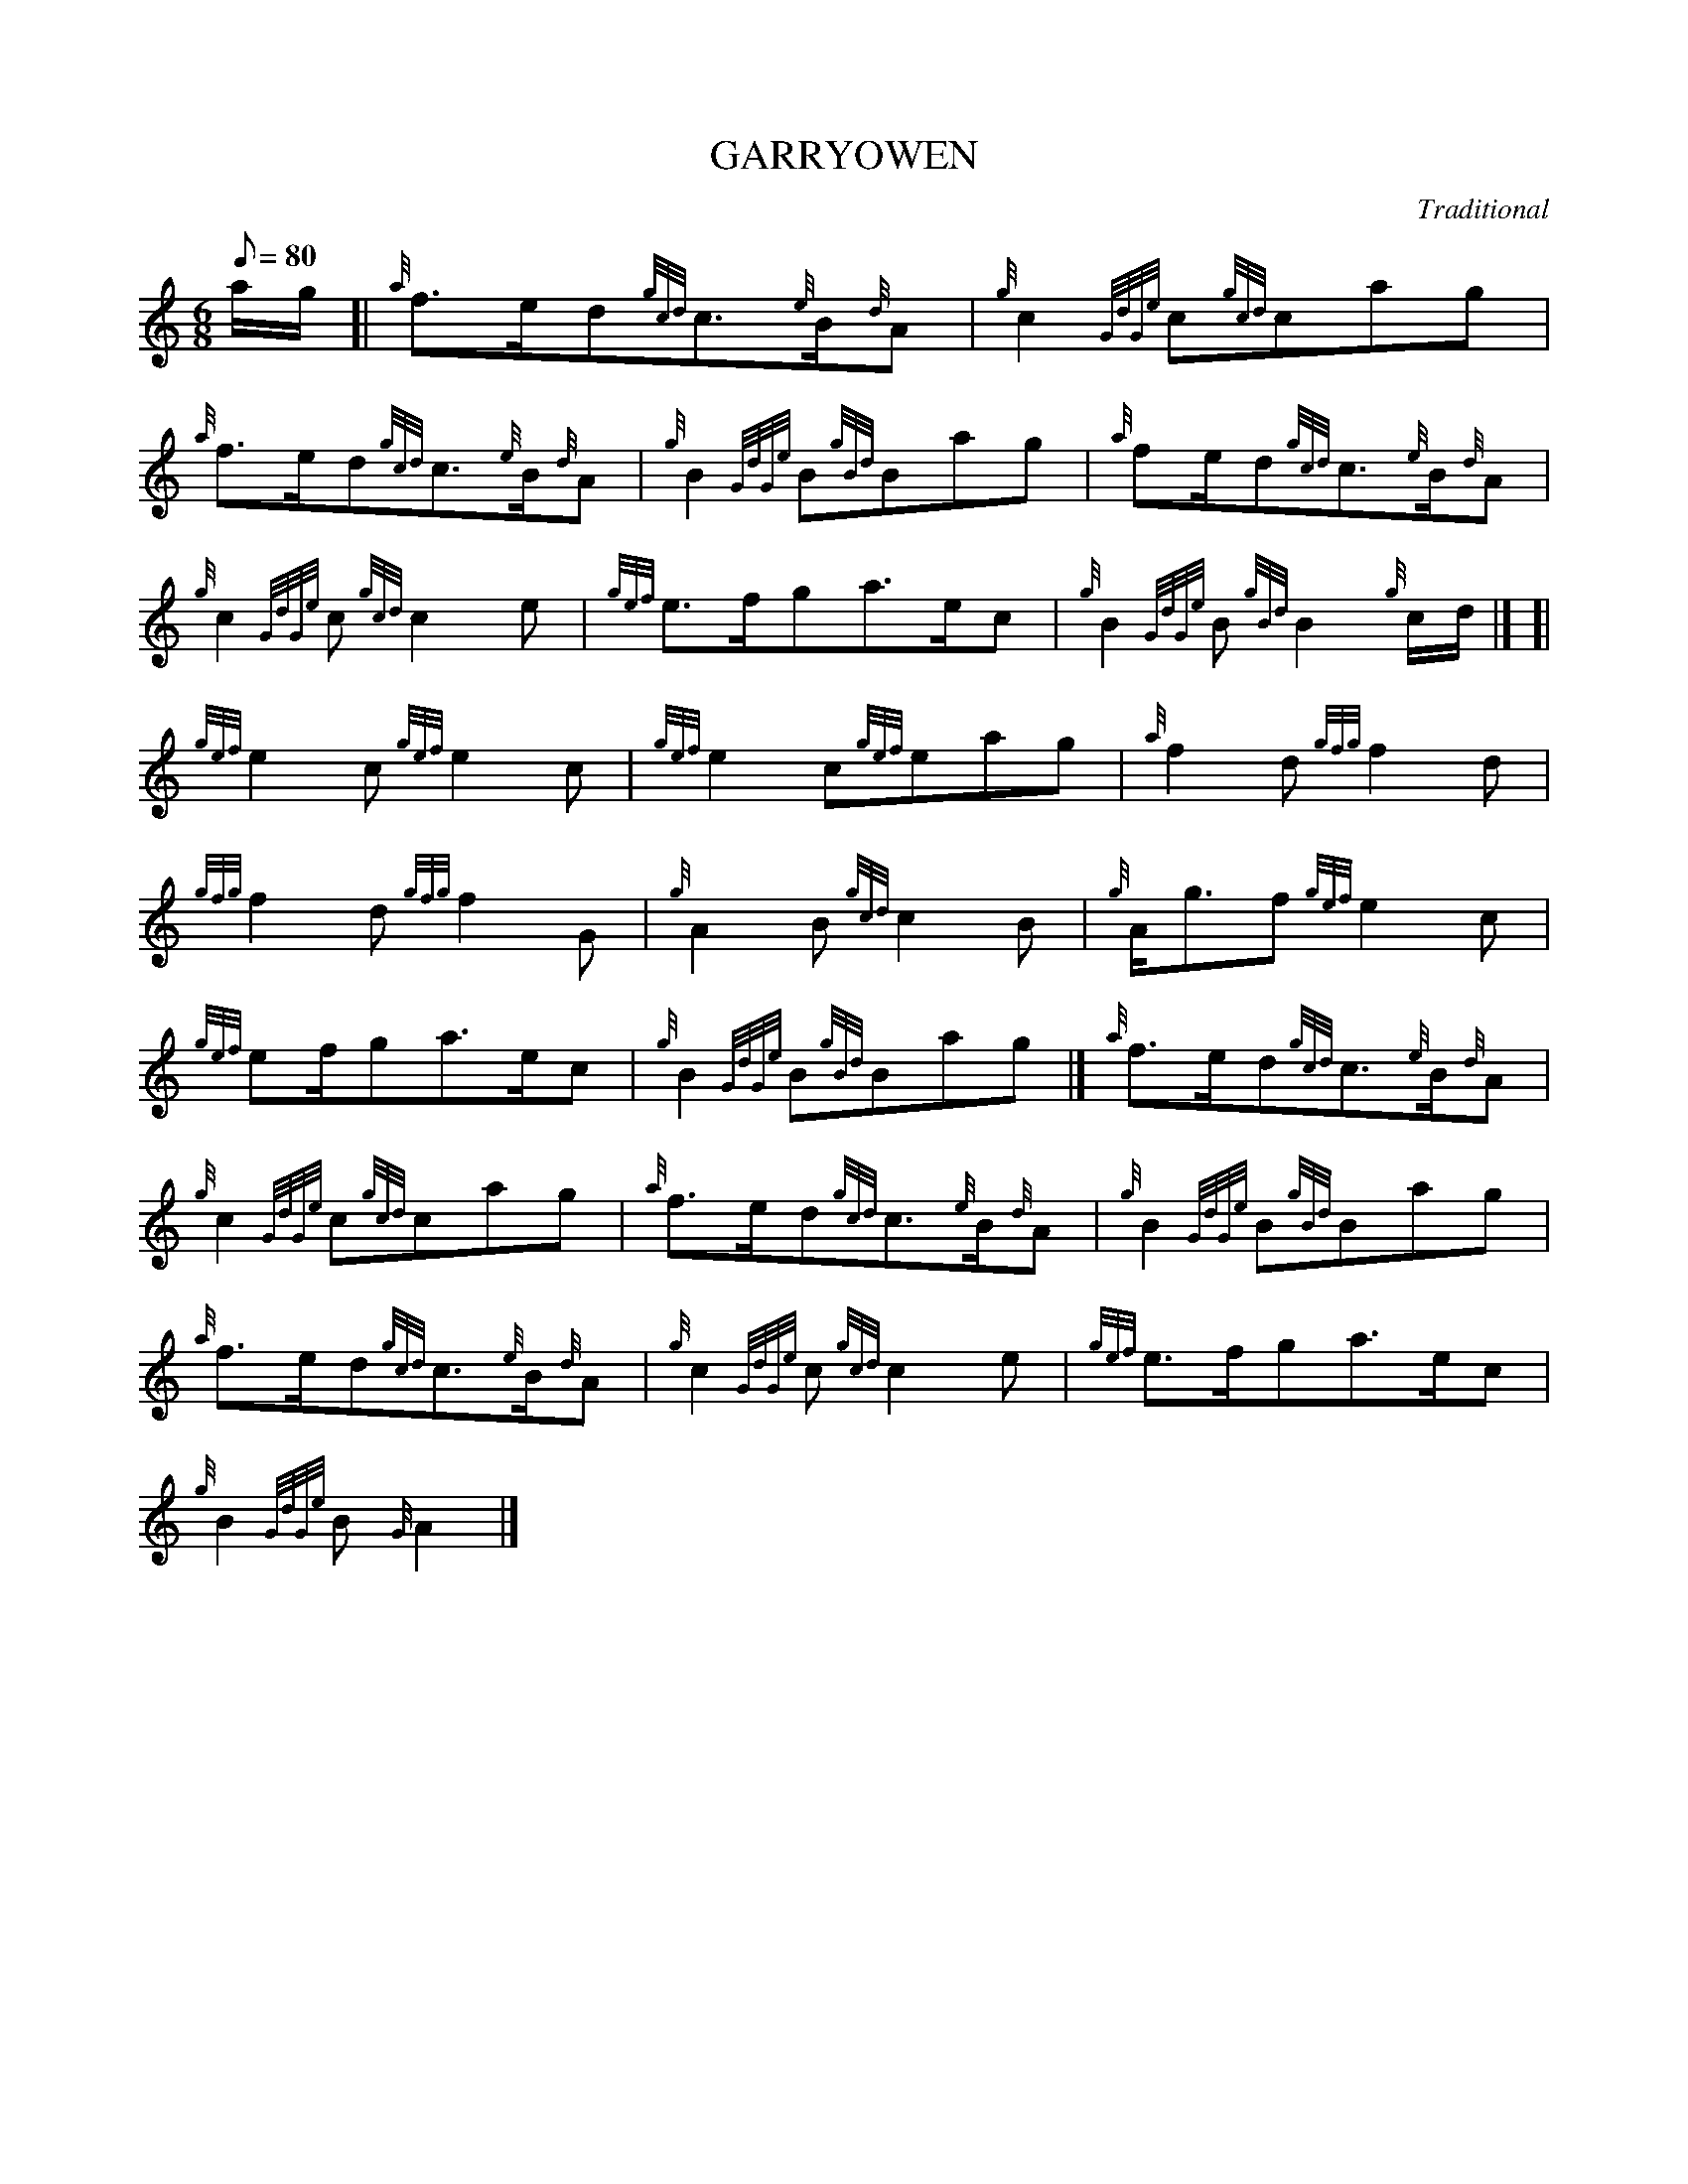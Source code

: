 X:1
T:GARRYOWEN
M:6/8
L:1/8
Q:80
C:Traditional
S:March
K:HP
a/2g/2[|
{a}f3/2e/2d{gcd}c3/2{e}B/2{d}A|
{g}c2{GdGe}c{gcd}cag|  !
{a}f3/2e/2d{gcd}c3/2{e}B/2{d}A|
{g}B2{GdGe}B{gBd}Bag|
{a}fe/2d{gcd}c3/2{e}B/2{d}A|  !
{g}c2{GdGe}c{gcd}c2e|
{gef}e3/2f/2ga3/2e/2c|
{g}B2{GdGe}B{gBd}B2{g}c/2d/2|] [|  !
{gef}e2c{gef}e2c|
{gef}e2c{gef}eag|
{a}f2d{gfg}f2d|  !
{gfg}f2d{gfg}f2G|
{g}A2B{gcd}c2B|
{g}A/2g3/2f{gef}e2c|  !
{gef}ef/2ga3/2e/2c|
{g}B2{GdGe}B{gBd}Bag|]
{a}f3/2e/2d{gcd}c3/2{e}B/2{d}A|  !
{g}c2{GdGe}c{gcd}cag|
{a}f3/2e/2d{gcd}c3/2{e}B/2{d}A|
{g}B2{GdGe}B{gBd}Bag|  !
{a}f3/2e/2d{gcd}c3/2{e}B/2{d}A|
{g}c2{GdGe}c{gcd}c2e|
{gef}e3/2f/2ga3/2e/2c|  !
{g}B2{GdGe}B{G}A2|]

